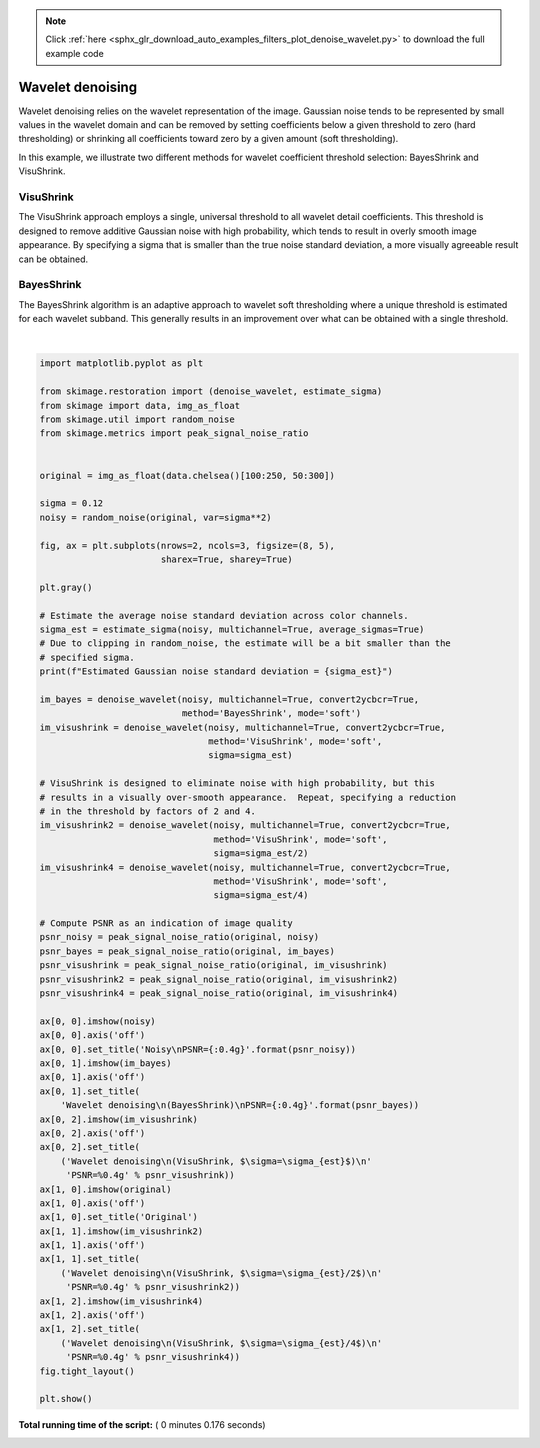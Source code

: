 .. note::
    :class: sphx-glr-download-link-note

    Click :ref:`here <sphx_glr_download_auto_examples_filters_plot_denoise_wavelet.py>` to download the full example code
.. rst-class:: sphx-glr-example-title

.. _sphx_glr_auto_examples_filters_plot_denoise_wavelet.py:


=================
Wavelet denoising
=================

Wavelet denoising relies on the wavelet representation of the image.
Gaussian noise tends to be represented by small values in the wavelet domain
and can be removed by setting coefficients below a given threshold to zero
(hard thresholding) or shrinking all coefficients toward zero by a given amount
(soft thresholding).

In this example, we illustrate two different methods for wavelet coefficient
threshold selection:  BayesShrink and VisuShrink.

VisuShrink
----------
The VisuShrink approach employs a single, universal threshold to all wavelet
detail coefficients.  This threshold is designed to remove additive Gaussian
noise with high probability, which tends to result in overly smooth image
appearance.  By specifying a sigma that is smaller than the true noise standard
deviation, a more visually agreeable result can be obtained.

BayesShrink
-----------
The BayesShrink algorithm is an adaptive approach to wavelet soft thresholding
where a unique threshold is estimated for each wavelet subband.  This generally
results in an improvement over what can be obtained with a single threshold.





.. image:: /auto_examples/filters/images/sphx_glr_plot_denoise_wavelet_001.png
    :class: sphx-glr-single-img


.. rst-class:: sphx-glr-script-out

 Out:

 .. code-block:: none

    Estimated Gaussian noise standard deviation = 0.11732975513248649




|


.. code-block:: python

    import matplotlib.pyplot as plt

    from skimage.restoration import (denoise_wavelet, estimate_sigma)
    from skimage import data, img_as_float
    from skimage.util import random_noise
    from skimage.metrics import peak_signal_noise_ratio


    original = img_as_float(data.chelsea()[100:250, 50:300])

    sigma = 0.12
    noisy = random_noise(original, var=sigma**2)

    fig, ax = plt.subplots(nrows=2, ncols=3, figsize=(8, 5),
                           sharex=True, sharey=True)

    plt.gray()

    # Estimate the average noise standard deviation across color channels.
    sigma_est = estimate_sigma(noisy, multichannel=True, average_sigmas=True)
    # Due to clipping in random_noise, the estimate will be a bit smaller than the
    # specified sigma.
    print(f"Estimated Gaussian noise standard deviation = {sigma_est}")

    im_bayes = denoise_wavelet(noisy, multichannel=True, convert2ycbcr=True,
                               method='BayesShrink', mode='soft')
    im_visushrink = denoise_wavelet(noisy, multichannel=True, convert2ycbcr=True,
                                    method='VisuShrink', mode='soft',
                                    sigma=sigma_est)

    # VisuShrink is designed to eliminate noise with high probability, but this
    # results in a visually over-smooth appearance.  Repeat, specifying a reduction
    # in the threshold by factors of 2 and 4.
    im_visushrink2 = denoise_wavelet(noisy, multichannel=True, convert2ycbcr=True,
                                     method='VisuShrink', mode='soft',
                                     sigma=sigma_est/2)
    im_visushrink4 = denoise_wavelet(noisy, multichannel=True, convert2ycbcr=True,
                                     method='VisuShrink', mode='soft',
                                     sigma=sigma_est/4)

    # Compute PSNR as an indication of image quality
    psnr_noisy = peak_signal_noise_ratio(original, noisy)
    psnr_bayes = peak_signal_noise_ratio(original, im_bayes)
    psnr_visushrink = peak_signal_noise_ratio(original, im_visushrink)
    psnr_visushrink2 = peak_signal_noise_ratio(original, im_visushrink2)
    psnr_visushrink4 = peak_signal_noise_ratio(original, im_visushrink4)

    ax[0, 0].imshow(noisy)
    ax[0, 0].axis('off')
    ax[0, 0].set_title('Noisy\nPSNR={:0.4g}'.format(psnr_noisy))
    ax[0, 1].imshow(im_bayes)
    ax[0, 1].axis('off')
    ax[0, 1].set_title(
        'Wavelet denoising\n(BayesShrink)\nPSNR={:0.4g}'.format(psnr_bayes))
    ax[0, 2].imshow(im_visushrink)
    ax[0, 2].axis('off')
    ax[0, 2].set_title(
        ('Wavelet denoising\n(VisuShrink, $\sigma=\sigma_{est}$)\n'
         'PSNR=%0.4g' % psnr_visushrink))
    ax[1, 0].imshow(original)
    ax[1, 0].axis('off')
    ax[1, 0].set_title('Original')
    ax[1, 1].imshow(im_visushrink2)
    ax[1, 1].axis('off')
    ax[1, 1].set_title(
        ('Wavelet denoising\n(VisuShrink, $\sigma=\sigma_{est}/2$)\n'
         'PSNR=%0.4g' % psnr_visushrink2))
    ax[1, 2].imshow(im_visushrink4)
    ax[1, 2].axis('off')
    ax[1, 2].set_title(
        ('Wavelet denoising\n(VisuShrink, $\sigma=\sigma_{est}/4$)\n'
         'PSNR=%0.4g' % psnr_visushrink4))
    fig.tight_layout()

    plt.show()

**Total running time of the script:** ( 0 minutes  0.176 seconds)


.. _sphx_glr_download_auto_examples_filters_plot_denoise_wavelet.py:


.. only :: html

 .. container:: sphx-glr-footer
    :class: sphx-glr-footer-example



  .. container:: sphx-glr-download

     :download:`Download Python source code: plot_denoise_wavelet.py <plot_denoise_wavelet.py>`



  .. container:: sphx-glr-download

     :download:`Download Jupyter notebook: plot_denoise_wavelet.ipynb <plot_denoise_wavelet.ipynb>`


.. only:: html

 .. rst-class:: sphx-glr-signature

    `Gallery generated by Sphinx-Gallery <https://sphinx-gallery.readthedocs.io>`_
